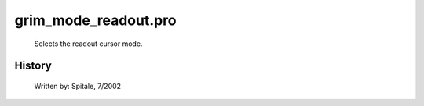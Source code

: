 grim\_mode\_readout.pro
===================================================================================================









	Selects the readout cursor mode.




















History
-------

 	Written by:	Spitale, 7/2002















